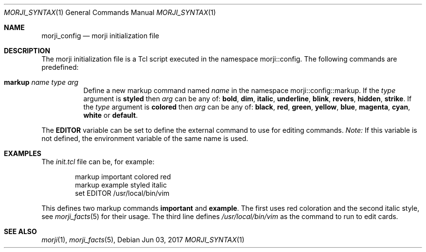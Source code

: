 .\" Copyright (c) 2017 Yon <anaseto@bardinflor.perso.aquilenet.fr>
.\"
.\" Permission to use, copy, modify, and distribute this software for any
.\" purpose with or without fee is hereby granted, provided that the above
.\" copyright notice and this permission notice appear in all copies.
.\"
.\" THE SOFTWARE IS PROVIDED "AS IS" AND THE AUTHOR DISCLAIMS ALL WARRANTIES
.\" WITH REGARD TO THIS SOFTWARE INCLUDING ALL IMPLIED WARRANTIES OF
.\" MERCHANTABILITY AND FITNESS. IN NO EVENT SHALL THE AUTHOR BE LIABLE FOR
.\" ANY SPECIAL, DIRECT, INDIRECT, OR CONSEQUENTIAL DAMAGES OR ANY DAMAGES
.\" WHATSOEVER RESULTING FROM LOSS OF USE, DATA OR PROFITS, WHETHER IN AN
.\" ACTION OF CONTRACT, NEGLIGENCE OR OTHER TORTIOUS ACTION, ARISING OUT OF
.\" OR IN CONNECTION WITH THE USE OR PERFORMANCE OF THIS SOFTWARE.
.Dd Jun 03, 2017
.Dt MORJI_SYNTAX 1
.Os
.Sh NAME
.Nm morji_config
.Nd morji initialization file
.Sh DESCRIPTION
The morji initialization file is a Tcl script executed in the namespace
morji::config.
The following commands are predefined:
.Bl -tag
.It Cm markup Ar name type arg
Define a new markup command named
.Ar name 
in the namespace morji::config::markup.
If the
.Ar type
argument is
.Cm styled
then
.Ar arg
can be any of:
.Cm bold ,
.Cm dim ,
.Cm italic ,
.Cm underline ,
.Cm blink ,
.Cm revers ,
.Cm hidden ,
.Cm strike .
If the
.Ar type
argument is
.Cm colored
then
.Ar arg
can be any of:
.Cm black ,
.Cm red ,
.Cm green ,
.Cm yellow ,
.Cm blue ,
.Cm magenta ,
.Cm cyan ,
.Cm white
or
.Cm default .
.El
.Pp
The
.Cm EDITOR
variable can be set to define the external command to use for editing commands.
.Em Note:
If this variable is not defined, the environment variable of the same name is
used.
.Sh EXAMPLES
The
.Pa init.tcl
file can be, for example:
.Bd -literal -offset indent
markup important colored red
markup example styled italic
set EDITOR /usr/local/bin/vim
.Ed
.Pp
This defines two markup commands
.Cm important
and
.Cm example .
The first uses red coloration and the second italic style, see
.Xr morji_facts 5
for their usage.
The third line defines
.Pa /usr/local/bin/vim
as the command to run to edit cards.
.Sh SEE ALSO
.Xr morji 1 ,
.Xr morji_facts 5 ,
